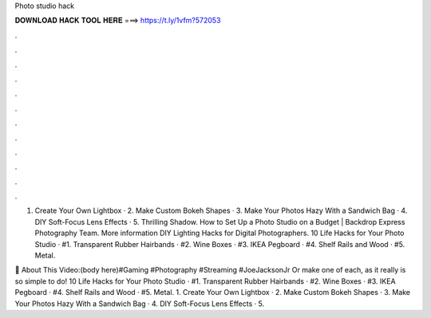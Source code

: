 Photo studio hack



𝐃𝐎𝐖𝐍𝐋𝐎𝐀𝐃 𝐇𝐀𝐂𝐊 𝐓𝐎𝐎𝐋 𝐇𝐄𝐑𝐄 ===> https://t.ly/1vfm?572053



.



.



.



.



.



.



.



.



.



.



.



.

1. Create Your Own Lightbox · 2. Make Custom Bokeh Shapes · 3. Make Your Photos Hazy With a Sandwich Bag · 4. DIY Soft-Focus Lens Effects · 5. Thrilling Shadow. How to Set Up a Photo Studio on a Budget | Backdrop Express Photography Team. More information DIY Lighting Hacks for Digital Photographers. 10 Life Hacks for Your Photo Studio · #1. Transparent Rubber Hairbands · #2. Wine Boxes · #3. IKEA Pegboard · #4. Shelf Rails and Wood · #5. Metal.

🎥 About This Video:(body here)#Gaming #Photography #Streaming #JoeJacksonJr Or make one of each, as it really is so simple to do! 10 Life Hacks for Your Photo Studio · #1. Transparent Rubber Hairbands · #2. Wine Boxes · #3. IKEA Pegboard · #4. Shelf Rails and Wood · #5. Metal. 1. Create Your Own Lightbox · 2. Make Custom Bokeh Shapes · 3. Make Your Photos Hazy With a Sandwich Bag · 4. DIY Soft-Focus Lens Effects · 5.
